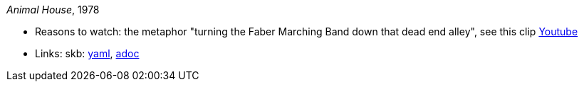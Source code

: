 _Animal House_, 1978

* Reasons to watch: the metaphor "turning the Faber Marching Band down that dead end alley", see this clip link:https://www.youtube.com/watch?v=Q1v0jB3OswM[Youtube]
* Links:
      skb:
        link:https://github.com/vdmeer/skb/tree/master/data/library/movie/1970/1978-animal-house.yaml[yaml],
        link:https://github.com/vdmeer/skb/tree/master/data/library/movie/1970/1978-animal-house.adoc[adoc]

